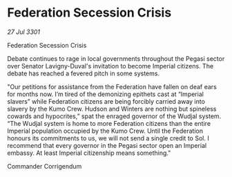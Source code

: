 * Federation Secession Crisis

/27 Jul 3301/

Federation Secession Crisis 
 
Debate continues to rage in local governments throughout the Pegasi sector over Senator Lavigny-Duval's invitation to become Imperial citizens. The debate has reached a fevered pitch in some systems. 

"Our petitions for assistance from the Federation have fallen on deaf ears for months now. I’m tired of the demonizing epithets cast at “Imperial slavers” while Federation citizens are being forcibly carried away into slavery by the Kumo Crew. Hudson and Winters are nothing but spineless cowards and hypocrites,” spat the enraged governor of the Wudjal system. “The Wudjal system is home to more Federation citizens than the entire Imperial population occupied by the Kumo Crew. Until the Federation honours its commitments to us, we will not send a single credit to Sol. I recommend that every governor in the Pegasi sector open an Imperial embassy. At least Imperial citizenship means something." 

Commander Corrigendum